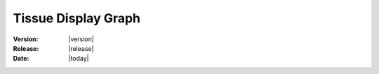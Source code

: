 .. _tissue_display_graph:

Tissue Display Graph
#######################

:Version: |version|
:Release: |release|
:Date: |today|


